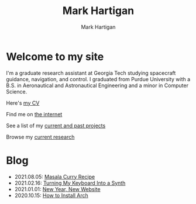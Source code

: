 #+title: Mark Hartigan
#+author: Mark Hartigan
#+email: mark.hartigan@protonmail.com
#+options: toc:nil num:nil
#+options: html-link-use-abs-url:nil html-postamble:t
#+options: html-preamble:t html-scripts:t html-style:nil
#+options: html5-fancy:nil tex:t
#+description:
#+keywords:
#+html_link_home: index.html
#+html_link_up:
#+html_mathjax:
#+html_head: <link rel="preconnect" href="https://fonts.gstatic.com">
#+html_head: <link href="https://fonts.googleapis.com/css2?family=Ubuntu+Mono&display=swap" rel="stylesheet">
#+html_head: <link rel="stylesheet" type="text/css" href="css/stylesheet.css" />
#+html_head: <link rel="icon" type="image/png" href="ref/favicon.png" />
#+html_head: <script data-goatcounter="https://mchartigan.goatcounter.com/count" async src="//gc.zgo.at/count.js"></script>
#+subtitle:
#+latex_header:


* Welcome to my site

I'm a graduate research assistant at Georgia Tech studying spacecraft guidance, navigation, and control. I graduated from Purdue University with a B.S. in Aeronautical and Astronautical Engineering and a minor in Computer Science.

Here's [[file:ref/cv.pdf][my CV]]

Find me on [[file:links.html][the internet]]

See a list of my [[file:projects.html][current and past projects]]

Browse my [[file:research.html][current research]]

* Blog

+ 2021.08.05: [[file:blog/20210805.html][Masala Curry Recipe]]
+ 2021.02.16: [[file:blog/20210216.html][Turning My Keyboard Into a Synth]]
+ 2021.01.01: [[file:blog/20210101.html][New Year, New Website]]
+ 2020.10.15: [[file:blog/20201015.html][How to Install Arch]]
